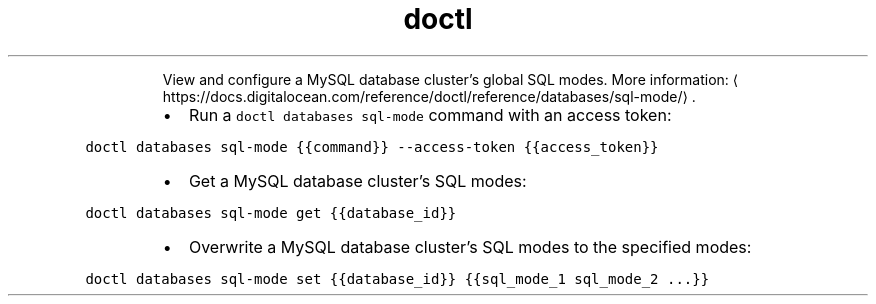 .TH doctl databases sql\-mode
.PP
.RS
View and configure a MySQL database cluster’s global SQL modes.
More information: \[la]https://docs.digitalocean.com/reference/doctl/reference/databases/sql-mode/\[ra]\&.
.RE
.RS
.IP \(bu 2
Run a \fB\fCdoctl databases sql\-mode\fR command with an access token:
.RE
.PP
\fB\fCdoctl databases sql\-mode {{command}} \-\-access\-token {{access_token}}\fR
.RS
.IP \(bu 2
Get a MySQL database cluster's SQL modes:
.RE
.PP
\fB\fCdoctl databases sql\-mode get {{database_id}}\fR
.RS
.IP \(bu 2
Overwrite a MySQL database cluster's SQL modes to the specified modes:
.RE
.PP
\fB\fCdoctl databases sql\-mode set {{database_id}} {{sql_mode_1 sql_mode_2 ...}}\fR
